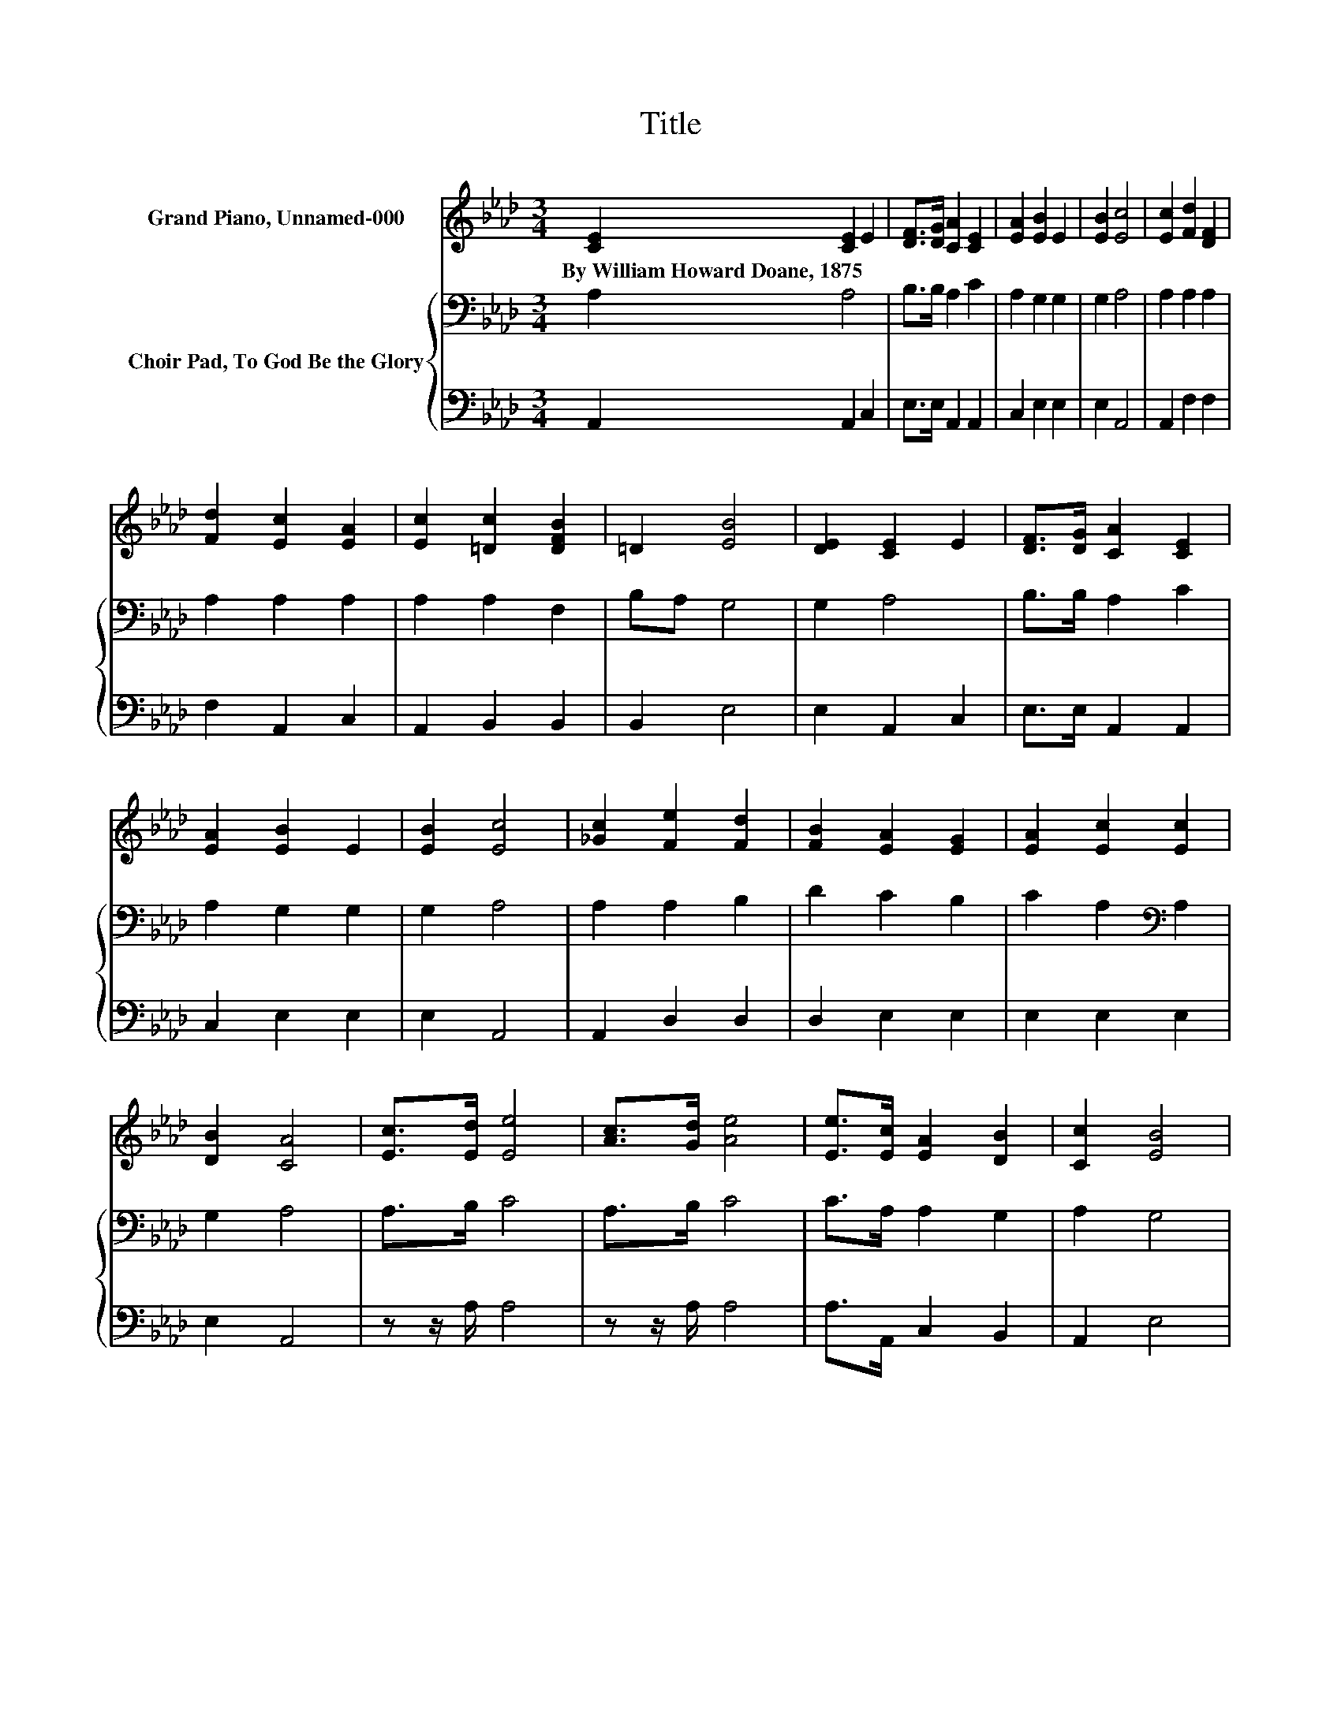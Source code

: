 X:1
T:Title
%%score 1 { 2 | 3 }
L:1/8
M:3/4
K:Ab
V:1 treble nm="Grand Piano, Unnamed-000"
V:2 bass nm="Choir Pad, To God Be the Glory"
V:3 bass 
V:1
 [CE]2 [CE]2 E2 | [DF]>[DG] [CA]2 [CE]2 | [EA]2 [EB]2 E2 | [EB]2 [Ec]4 | [Ec]2 [Fd]2 [DF]2 | %5
w: By~William~Howard~Doane,~1875 * *|||||
 [Fd]2 [Ec]2 [EA]2 | [Ec]2 [=Dc]2 [DFB]2 | =D2 [EB]4 | [DE]2 [CE]2 E2 | [DF]>[DG] [CA]2 [CE]2 | %10
w: |||||
 [EA]2 [EB]2 E2 | [EB]2 [Ec]4 | [_Gc]2 [Fe]2 [Fd]2 | [FB]2 [EA]2 [EG]2 | [EA]2 [Ec]2 [Ec]2 | %15
w: |||||
 [DB]2 [CA]4 | [Ec]>[Ed] [Ee]4 | [Ac]>[Gd] [Ae]4 | [Ee]>[Ec] [EA]2 [DB]2 | [Cc]2 [EB]4 | %20
w: |||||
 [EB]>[Ec] [Dd]4 | [EB]>[Ec] [Ed]4 | [Ed][EB] [Ee]2 [Ee]2 | [Ed]2 [Ec]4 | [DE]2 [CE]2 E2 | %25
w: |||||
 [DF]>[DG] [CA]2 [CE]2 | [EA]2 [EB]2 E2 | [EB]2 [Ec]4 | [_Gc]2 [Fe]2 [Fd]2 | [FB]2 [EA]2 [EG]2 | %30
w: |||||
 [EA]2 [Ec]2 [Ec]2 | [DB]2 [CA]4- | [CA]4 z2 |] %33
w: |||
V:2
 A,2 A,4 | B,>B, A,2 C2 | A,2 G,2 G,2 | G,2 A,4 | A,2 A,2 A,2 | A,2 A,2 A,2 | A,2 A,2 F,2 | %7
 B,A, G,4 | G,2 A,4 | B,>B, A,2 C2 | A,2 G,2 G,2 | G,2 A,4 | A,2 A,2 B,2 | D2 C2 B,2 | %14
 C2 A,2[K:bass] A,2 | G,2 A,4 | A,>B, C4 | A,>B, C4 | C>A, A,2 G,2 | A,2 G,4 | G,>A, B,4 | %21
 G,>A, B,4 | B,G, A,2 A,2 | G,2 A,4 | G,2 A,4 | B,>B, A,2 C2 | A,2 G,2 G,2 | G,2 A,4 | %28
 A,2 A,2 B,2 | D2 C2 B,2 | C2 A,2 A,2 | G,2 A,4- | A,4 z2 |] %33
V:3
 A,,2 A,,2 C,2 | E,>E, A,,2 A,,2 | C,2 E,2 E,2 | E,2 A,,4 | A,,2 F,2 F,2 | F,2 A,,2 C,2 | %6
 A,,2 B,,2 B,,2 | B,,2 E,4 | E,2 A,,2 C,2 | E,>E, A,,2 A,,2 | C,2 E,2 E,2 | E,2 A,,4 | %12
 A,,2 D,2 D,2 | D,2 E,2 E,2 | E,2 E,2 E,2 | E,2 A,,4 | z z/ A,/ A,4 | z z/ A,/ A,4 | %18
 A,>A,, C,2 B,,2 | A,,2 E,4 | E,>E, E,4 | E,>E, E,4 | E,D, C,2 C,2 | B,,2 A,,4 | E,2 A,,2 C,2 | %25
 E,>E, A,,2 A,,2 | C,2 E,2 E,2 | E,2 A,,4 | A,,2 D,2 D,2 | D,2 E,2 E,2 | E,2 E,2 E,2 | E,2 A,,4- | %32
 A,,4 z2 |] %33

